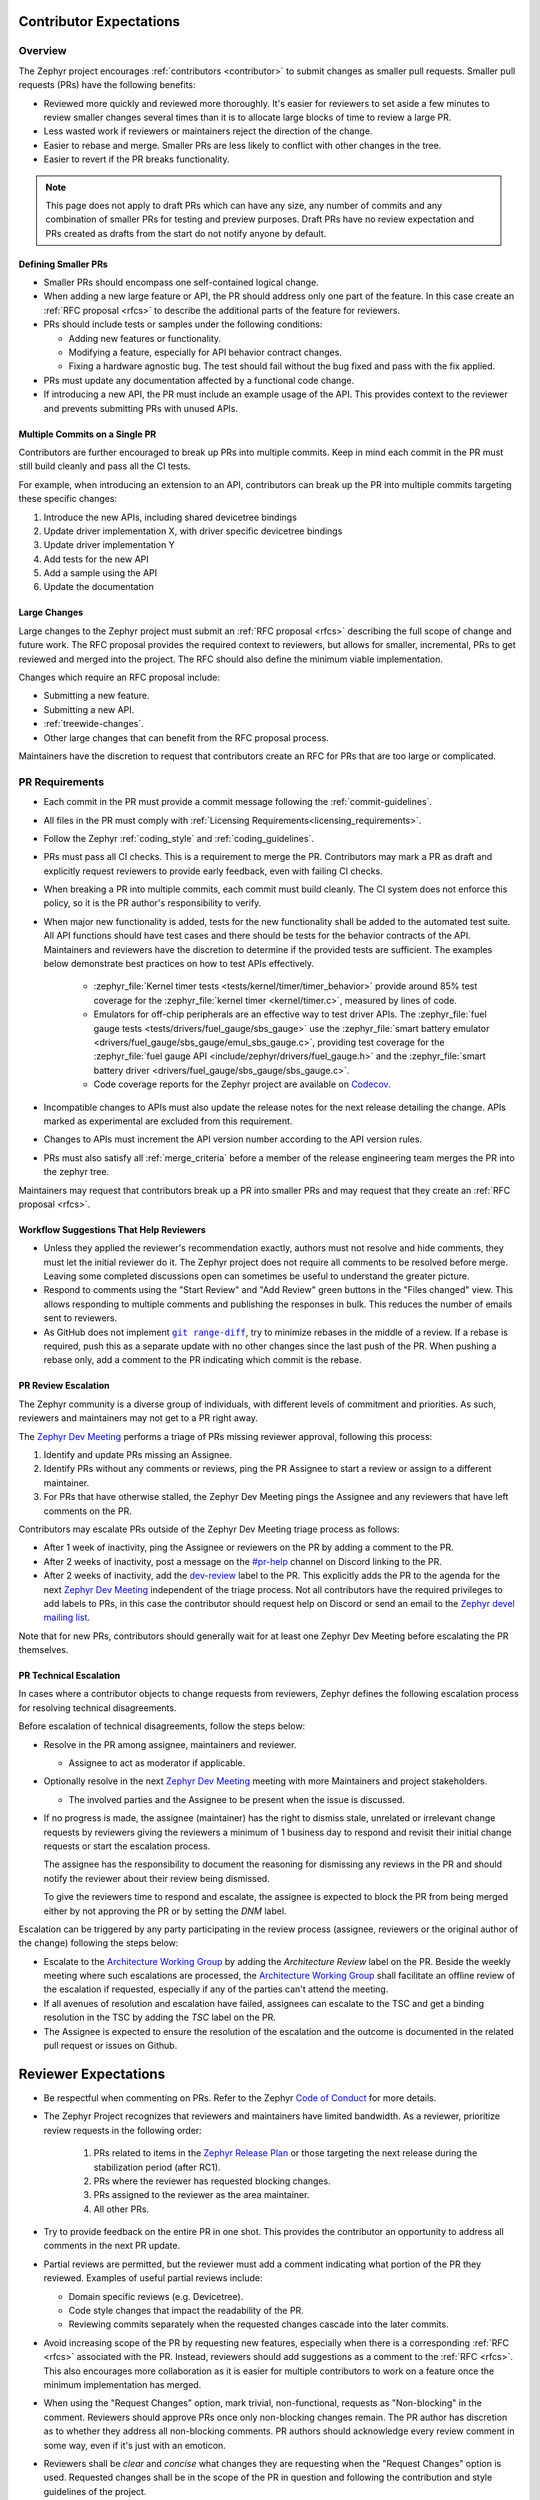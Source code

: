 .. _contributor-expectations:

Contributor Expectations
########################

Overview
********

The Zephyr project encourages :ref:`contributors <contributor>` to submit
changes as smaller pull requests. Smaller pull requests (PRs) have the following
benefits:

- Reviewed more quickly and reviewed more thoroughly. It's easier for reviewers
  to set aside a few minutes to review smaller changes several times than it is
  to allocate large blocks of time to review a large PR.

- Less wasted work if reviewers or maintainers reject the direction of the
  change.

- Easier to rebase and merge. Smaller PRs are less likely to conflict with other
  changes in the tree.

- Easier to revert if the PR breaks functionality.

.. note::
  This page does not apply to draft PRs which can have any size, any number of
  commits and any combination of smaller PRs for testing and preview purposes.
  Draft PRs have no review expectation and PRs created as drafts from the start
  do not notify anyone by default.


Defining Smaller PRs
====================

- Smaller PRs should encompass one self-contained logical change.

- When adding a new large feature or API, the PR should address only one part of
  the feature. In this case create an :ref:`RFC proposal <rfcs>` to describe the
  additional parts of the feature for reviewers.

- PRs should include tests or samples under the following conditions:

  - Adding new features or functionality.

  - Modifying a feature, especially for API behavior contract changes.

  - Fixing a hardware agnostic bug. The test should fail without the bug fixed
    and pass with the fix applied.

- PRs must update any documentation affected by a functional code change.

- If introducing a new API, the PR must include an example usage of the API.
  This provides context to the reviewer and prevents submitting PRs with unused
  APIs.


Multiple Commits on a Single PR
===============================

Contributors are further encouraged to break up PRs into multiple commits.  Keep
in mind each commit in the PR must still build cleanly and pass all the CI
tests.

For example, when introducing an extension to an API, contributors can break up
the PR into multiple commits targeting these specific changes:

#. Introduce the new APIs, including shared devicetree bindings
#. Update driver implementation X, with driver specific devicetree bindings
#. Update driver implementation Y
#. Add tests for the new API
#. Add a sample using the API
#. Update the documentation

Large Changes
=============

Large changes to the Zephyr project must submit an :ref:`RFC proposal <rfcs>`
describing the full scope of change and future work.  The RFC proposal provides
the required context to reviewers, but allows for smaller, incremental, PRs to
get reviewed and merged into the project. The RFC should also define the minimum
viable implementation.

Changes which require an RFC proposal include:

- Submitting a new feature.
- Submitting a new API.
- :ref:`treewide-changes`.
- Other large changes that can benefit from the RFC proposal process.

Maintainers have the discretion to request that contributors create an RFC for
PRs that are too large or complicated.

PR Requirements
***************

- Each commit in the PR must provide a commit message following the
  :ref:`commit-guidelines`.

- All files in the PR must comply with :ref:`Licensing
  Requirements<licensing_requirements>`.

- Follow the Zephyr :ref:`coding_style` and :ref:`coding_guidelines`.

- PRs must pass all CI checks. This is a requirement to merge the PR.
  Contributors may mark a PR as draft and explicitly request reviewers to
  provide early feedback, even with failing CI checks.

- When breaking a PR into multiple commits, each commit must build cleanly. The
  CI system does not enforce this policy, so it is the PR author's
  responsibility to verify.

- When major new functionality is added, tests for the new functionality shall
  be added to the automated test suite. All API functions should have test cases
  and there should be tests for the behavior contracts of the API. Maintainers
  and reviewers have the discretion to determine if the provided tests are
  sufficient. The examples below demonstrate best practices on how to test APIs
  effectively.

    - :zephyr_file:`Kernel timer tests <tests/kernel/timer/timer_behavior>`
      provide around 85% test coverage for the
      :zephyr_file:`kernel timer <kernel/timer.c>`, measured by lines of code.
    - Emulators for off-chip peripherals are an effective way to test driver
      APIs. The :zephyr_file:`fuel gauge tests <tests/drivers/fuel_gauge/sbs_gauge>`
      use the :zephyr_file:`smart battery emulator <drivers/fuel_gauge/sbs_gauge/emul_sbs_gauge.c>`,
      providing test coverage for the
      :zephyr_file:`fuel gauge API <include/zephyr/drivers/fuel_gauge.h>`
      and the :zephyr_file:`smart battery driver <drivers/fuel_gauge/sbs_gauge/sbs_gauge.c>`.
    - Code coverage reports for the Zephyr project are available on `Codecov`_.

- Incompatible changes to APIs must also update the release notes for the
  next release detailing the change.  APIs marked as experimental are excluded
  from this requirement.

- Changes to APIs must increment the API version number according to the API
  version rules.

- PRs must also satisfy all :ref:`merge_criteria` before a member of the release
  engineering team merges the PR into the zephyr tree.

Maintainers may request that contributors break up a PR into smaller PRs and may
request that they create an :ref:`RFC proposal <rfcs>`.

.. _`Codecov`: https://app.codecov.io/gh/zephyrproject-rtos/zephyr

Workflow Suggestions That Help Reviewers
========================================

- Unless they applied the reviewer's recommendation exactly, authors must not
  resolve and hide comments, they must let the initial reviewer do it. The
  Zephyr project does not require all comments to be resolved before merge.
  Leaving some completed discussions open can sometimes be useful to understand
  the greater picture.

- Respond to comments using the "Start Review" and "Add Review" green buttons in
  the "Files changed" view. This allows responding to multiple comments and
  publishing the responses in bulk. This reduces the number of emails sent to
  reviewers.

- As GitHub does not implement |git range-diff|_, try to minimize rebases in the
  middle of a review. If a rebase is required, push this as a separate update
  with no other changes since the last push of the PR. When pushing a rebase
  only, add a comment to the PR indicating which commit is the rebase.

.. |git range-diff| replace:: ``git range-diff``
.. _`git range-diff`: https://git-scm.com/docs/git-range-diff

PR Review Escalation
====================

The Zephyr community is a diverse group of individuals, with different levels of
commitment and priorities. As such, reviewers and maintainers may not get to a
PR right away.

The `Zephyr Dev Meeting`_ performs a triage of PRs missing reviewer approval,
following this process:

#. Identify and update PRs missing an Assignee.
#. Identify PRs without any comments or reviews, ping the PR Assignee to start a
   review or assign to a different maintainer.
#. For PRs that have otherwise stalled, the Zephyr Dev Meeting pings the
   Assignee and any reviewers that have left comments on the PR.

Contributors may escalate PRs outside of the Zephyr Dev Meeting triage process
as follows:

- After 1 week of inactivity, ping the Assignee or reviewers on the PR by adding
  a comment to the PR.

- After 2 weeks of inactivity, post a message on the `#pr-help`_ channel on
  Discord linking to the PR.

- After 2 weeks of inactivity, add the `dev-review`_ label to the PR. This
  explicitly adds the PR to the agenda for the next `Zephyr Dev Meeting`_
  independent of the triage process. Not all contributors have the required
  privileges to add labels to PRs, in this case the contributor should request
  help on Discord or send an email to the `Zephyr devel mailing list`_.

Note that for new PRs, contributors should generally wait for at least one
Zephyr Dev Meeting before escalating the PR themselves.

.. _Zephyr devel mailing list: https://lists.zephyrproject.org/g/devel


.. _pr_technical_escalation:

PR Technical Escalation
=======================

In cases where a contributor objects to change requests from reviewers, Zephyr
defines the following escalation process for resolving technical disagreements.

Before escalation of technical disagreements, follow the steps below:

- Resolve in the PR among assignee, maintainers and reviewer.

  - Assignee to act as moderator if applicable.

- Optionally resolve in the next `Zephyr Dev Meeting`_  meeting with more
  Maintainers and project stakeholders.

  - The involved parties and the Assignee to be present when the  issue is
    discussed.

- If no progress is made, the assignee (maintainer) has the right to dismiss
  stale, unrelated or irrelevant change requests by reviewers giving the
  reviewers a minimum of 1 business day to respond and revisit their initial
  change requests or start the escalation process.

  The assignee has the responsibility to document the reasoning for dismissing
  any reviews in the PR and should notify the reviewer about their review being
  dismissed.

  To give the reviewers time to respond and escalate, the assignee is
  expected to block the PR from being merged either by not
  approving the PR or by setting the *DNM* label.

Escalation can be triggered by any party participating in the review
process (assignee, reviewers or the original author of the change) following
the steps below:

- Escalate to the `Architecture Working Group`_ by adding the `Architecture
  Review` label on the PR. Beside the weekly meeting where such escalations are
  processed, the `Architecture Working Group`_  shall facilitate an offline
  review of the escalation if requested, especially if any of the parties can't
  attend the meeting.

- If all avenues of resolution and escalation have failed, assignees can escalate
  to the TSC and get a binding resolution in the TSC by adding the *TSC* label
  on the PR.

- The Assignee is expected to ensure the resolution of the escalation and the
  outcome is documented in the related pull request or issues on Github.

.. _#pr-help: https://discord.com/channels/720317445772017664/997527108844798012

.. _dev-review: https://github.com/zephyrproject-rtos/zephyr/labels/dev-review

.. _Zephyr Dev Meeting: https://github.com/zephyrproject-rtos/zephyr/wiki/Zephyr-Committee-and-Working-Group-Meetings#zephyr-dev-meeting

.. _Architecture Project: https://github.com/zephyrproject-rtos/zephyr/projects/18

.. _Architecture Working Group: https://github.com/zephyrproject-rtos/zephyr/wiki/Architecture-Working-Group


.. _reviewer-expectations:

Reviewer Expectations
#####################

- Be respectful when commenting on PRs. Refer to the Zephyr `Code of Conduct`_
  for more details.

- The Zephyr Project recognizes that reviewers and maintainers have limited
  bandwidth. As a reviewer, prioritize review requests in the following order:

    #. PRs related to items in the `Zephyr Release Plan`_ or those targeting
       the next release during the stabilization period (after RC1).
    #. PRs where the reviewer has requested blocking changes.
    #. PRs assigned to the reviewer as the area maintainer.
    #. All other PRs.

- Try to provide feedback on the entire PR in one shot. This provides the
  contributor an opportunity to address all comments in the next PR update.

- Partial reviews are permitted, but the reviewer must add a comment indicating
  what portion of the PR they reviewed. Examples of useful partial reviews
  include:

  - Domain specific reviews (e.g. Devicetree).
  - Code style changes that impact the readability of the PR.
  - Reviewing commits separately when the requested changes cascade into the
    later commits.

- Avoid increasing scope of the PR by requesting new features, especially when
  there is a corresponding :ref:`RFC <rfcs>` associated with the PR. Instead,
  reviewers should add suggestions as a comment to the :ref:`RFC <rfcs>`. This
  also encourages more collaboration as it is easier for multiple contributors
  to work on a feature once the minimum implementation has merged.

- When using the "Request Changes" option, mark trivial, non-functional,
  requests as "Non-blocking" in the comment. Reviewers should approve PRs once
  only non-blocking changes remain. The PR author has discretion as to whether
  they address all non-blocking comments. PR authors should acknowledge every
  review comment in some way, even if it's just with an emoticon.

- Reviewers shall be *clear* and *concise* what changes they are requesting when the
  "Request Changes" option is used. Requested changes shall be in the scope of
  the PR in question and following the contribution and style guidelines of the
  project.

.. _Code of Conduct: https://github.com/zephyrproject-rtos/zephyr/blob/main/CODE_OF_CONDUCT.md

.. _Zephyr Release Plan: https://github.com/orgs/zephyrproject-rtos/projects/13
